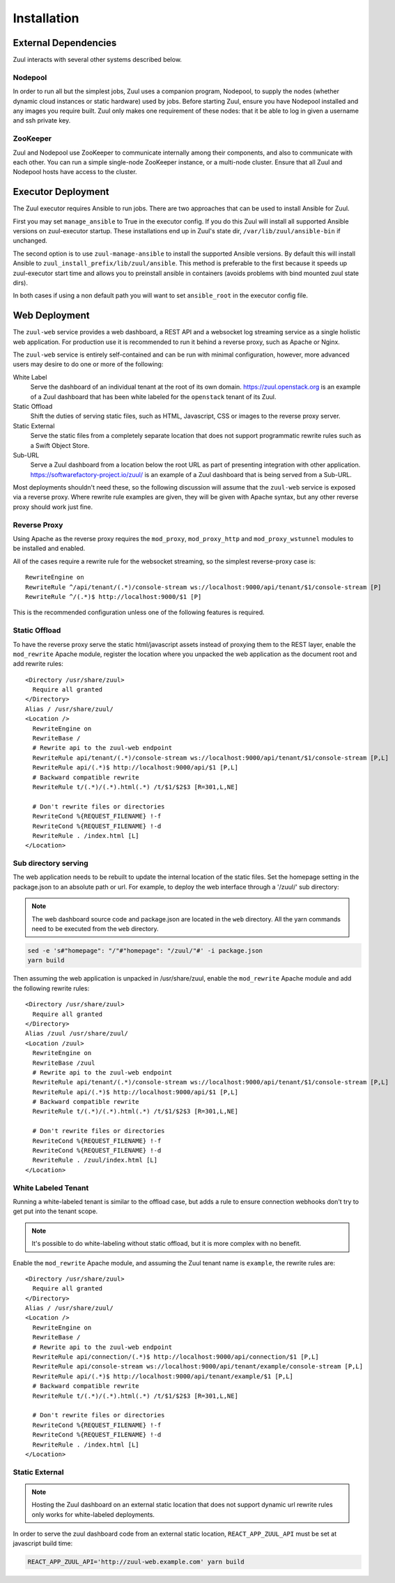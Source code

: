 Installation
============

External Dependencies
---------------------

Zuul interacts with several other systems described below.

Nodepool
~~~~~~~~

In order to run all but the simplest jobs, Zuul uses a companion
program, Nodepool, to supply the nodes (whether dynamic cloud
instances or static hardware) used by jobs.  Before starting Zuul,
ensure you have Nodepool installed and any images you require built.
Zuul only makes one requirement of these nodes: that it be able to log
in given a username and ssh private key.

ZooKeeper
~~~~~~~~~

.. TODO: SpamapS any zookeeper config recommendations?

Zuul and Nodepool use ZooKeeper to communicate internally among their
components, and also to communicate with each other.  You can run a
simple single-node ZooKeeper instance, or a multi-node cluster.
Ensure that all Zuul and Nodepool hosts have access to the cluster.

.. _ansible-installation-options:

Executor Deployment
-------------------

The Zuul executor requires Ansible to run jobs.  There are two
approaches that can be used to install Ansible for Zuul.

First you may set ``manage_ansible`` to True in the executor config. If you
do this Zuul will install all supported Ansible versions on zuul-executor
startup. These installations end up in Zuul's state dir,
``/var/lib/zuul/ansible-bin`` if unchanged.

The second option is to use ``zuul-manage-ansible`` to install the supported
Ansible versions. By default this will install Ansible to
``zuul_install_prefix/lib/zuul/ansible``. This method is preferable to the
first because it speeds up zuul-executor start time and allows you to
preinstall ansible in containers (avoids problems with bind mounted zuul
state dirs).

.. program-output:: zuul-manage-ansible -h

In both cases if using a non default path you will want to set
``ansible_root`` in the executor config file.

.. _web-deployment-options:

Web Deployment
--------------

The ``zuul-web`` service provides a web dashboard, a REST API and a websocket
log streaming service as a single holistic web application. For production use
it is recommended to run it behind a reverse proxy, such as Apache or Nginx.

The ``zuul-web`` service is entirely self-contained and can be run
with minimal configuration, however, more advanced users may desire to
do one or more of the following:

White Label
  Serve the dashboard of an individual tenant at the root of its own domain.
  https://zuul.openstack.org is an example of a Zuul dashboard that has been
  white labeled for the ``openstack`` tenant of its Zuul.

Static Offload
  Shift the duties of serving static files, such as HTML, Javascript, CSS or
  images to the reverse proxy server.

Static External
  Serve the static files from a completely separate location that does not
  support programmatic rewrite rules such as a Swift Object Store.

Sub-URL
  Serve a Zuul dashboard from a location below the root URL as part of
  presenting integration with other application.
  https://softwarefactory-project.io/zuul/ is an example of a Zuul dashboard
  that is being served from a Sub-URL.

Most deployments shouldn't need these, so the following discussion
will assume that the ``zuul-web`` service is exposed via a reverse
proxy. Where rewrite rule examples are given, they will be given with
Apache syntax, but any other reverse proxy should work just fine.

Reverse Proxy
~~~~~~~~~~~~~

Using Apache as the reverse proxy requires the ``mod_proxy``,
``mod_proxy_http`` and ``mod_proxy_wstunnel`` modules to be installed
and enabled.

All of the cases require a rewrite rule for the websocket streaming, so the
simplest reverse-proxy case is::

  RewriteEngine on
  RewriteRule ^/api/tenant/(.*)/console-stream ws://localhost:9000/api/tenant/$1/console-stream [P]
  RewriteRule ^/(.*)$ http://localhost:9000/$1 [P]

This is the recommended configuration unless one of the following
features is required.

Static Offload
~~~~~~~~~~~~~~

To have the reverse proxy serve the static html/javascript assets
instead of proxying them to the REST layer, enable the ``mod_rewrite``
Apache module, register the location where you unpacked the web
application as the document root and add rewrite rules::

  <Directory /usr/share/zuul>
    Require all granted
  </Directory>
  Alias / /usr/share/zuul/
  <Location />
    RewriteEngine on
    RewriteBase /
    # Rewrite api to the zuul-web endpoint
    RewriteRule api/tenant/(.*)/console-stream ws://localhost:9000/api/tenant/$1/console-stream [P,L]
    RewriteRule api/(.*)$ http://localhost:9000/api/$1 [P,L]
    # Backward compatible rewrite
    RewriteRule t/(.*)/(.*).html(.*) /t/$1/$2$3 [R=301,L,NE]

    # Don't rewrite files or directories
    RewriteCond %{REQUEST_FILENAME} !-f
    RewriteCond %{REQUEST_FILENAME} !-d
    RewriteRule . /index.html [L]
  </Location>


Sub directory serving
~~~~~~~~~~~~~~~~~~~~~

The web application needs to be rebuilt to update the internal location of
the static files. Set the homepage setting in the package.json to an
absolute path or url. For example, to deploy the web interface through a
'/zuul/' sub directory:

.. note::

   The web dashboard source code and package.json are located in the ``web``
   directory. All the yarn commands need to be executed from the ``web``
   directory.

.. code-block:: bash

   sed -e 's#"homepage": "/"#"homepage": "/zuul/"#' -i package.json
   yarn build

Then assuming the web application is unpacked in /usr/share/zuul,
enable the ``mod_rewrite`` Apache module and add the following rewrite
rules::

  <Directory /usr/share/zuul>
    Require all granted
  </Directory>
  Alias /zuul /usr/share/zuul/
  <Location /zuul>
    RewriteEngine on
    RewriteBase /zuul
    # Rewrite api to the zuul-web endpoint
    RewriteRule api/tenant/(.*)/console-stream ws://localhost:9000/api/tenant/$1/console-stream [P,L]
    RewriteRule api/(.*)$ http://localhost:9000/api/$1 [P,L]
    # Backward compatible rewrite
    RewriteRule t/(.*)/(.*).html(.*) /t/$1/$2$3 [R=301,L,NE]

    # Don't rewrite files or directories
    RewriteCond %{REQUEST_FILENAME} !-f
    RewriteCond %{REQUEST_FILENAME} !-d
    RewriteRule . /zuul/index.html [L]
  </Location>


White Labeled Tenant
~~~~~~~~~~~~~~~~~~~~

Running a white-labeled tenant is similar to the offload case, but adds a
rule to ensure connection webhooks don't try to get put into the tenant scope.

.. note::

   It's possible to do white-labeling without static offload, but it
   is more complex with no benefit.

Enable the ``mod_rewrite`` Apache module, and assuming the Zuul tenant
name is ``example``, the rewrite rules are::

  <Directory /usr/share/zuul>
    Require all granted
  </Directory>
  Alias / /usr/share/zuul/
  <Location />
    RewriteEngine on
    RewriteBase /
    # Rewrite api to the zuul-web endpoint
    RewriteRule api/connection/(.*)$ http://localhost:9000/api/connection/$1 [P,L]
    RewriteRule api/console-stream ws://localhost:9000/api/tenant/example/console-stream [P,L]
    RewriteRule api/(.*)$ http://localhost:9000/api/tenant/example/$1 [P,L]
    # Backward compatible rewrite
    RewriteRule t/(.*)/(.*).html(.*) /t/$1/$2$3 [R=301,L,NE]

    # Don't rewrite files or directories
    RewriteCond %{REQUEST_FILENAME} !-f
    RewriteCond %{REQUEST_FILENAME} !-d
    RewriteRule . /index.html [L]
  </Location>



Static External
~~~~~~~~~~~~~~~

.. note::

   Hosting the Zuul dashboard on an external static location that does
   not support dynamic url rewrite rules only works for white-labeled
   deployments.

In order to serve the zuul dashboard code from an external static location,
``REACT_APP_ZUUL_API`` must be set at javascript build time:

.. code-block:: bash

   REACT_APP_ZUUL_API='http://zuul-web.example.com' yarn build
